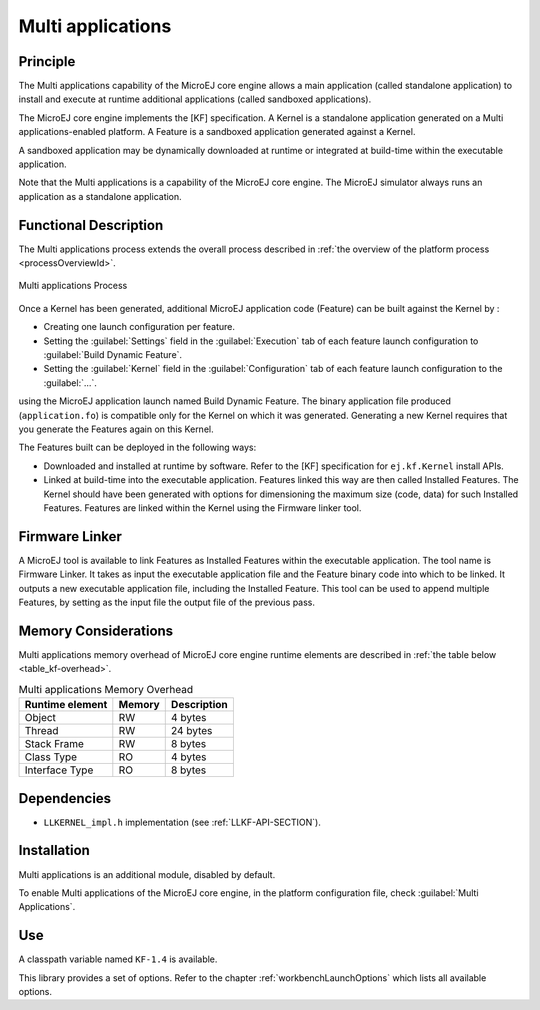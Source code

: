.. _core-multiapp:

==================
Multi applications
==================


Principle
=========

The Multi applications capability of the MicroEJ core engine allows a
main application (called standalone application) to install and execute
at runtime additional applications (called sandboxed applications).

The MicroEJ core engine implements the [KF] specification. A Kernel is a
standalone application generated on a Multi applications-enabled
platform. A Feature is a sandboxed application generated against a
Kernel.

A sandboxed application may be dynamically downloaded at runtime or
integrated at build-time within the executable application.

Note that the Multi applications is a capability of the MicroEJ core
engine. The MicroEJ simulator always runs an application as a standalone
application.


Functional Description
======================

The Multi applications process extends the overall process described in
:ref:`the overview of the platform process <processOverviewId>`.

.. figure:: images/process-multiapp-overview.png
   :alt: Multi applications Process
   :width: 100.0%
   :align: center

   Multi applications Process

Once a Kernel has been generated, additional MicroEJ application code
(Feature) can be built against the Kernel by :

-  Creating one launch configuration per feature.

-  Setting the :guilabel:`Settings` field in the :guilabel:`Execution` tab of each
   feature launch configuration to :guilabel:`Build Dynamic Feature`.

-  Setting the :guilabel:`Kernel` field in the :guilabel:`Configuration` tab of each
   feature launch configuration to the :guilabel:`...`.

using the MicroEJ application launch named Build Dynamic Feature. The
binary application file produced (``application.fo``) is compatible only
for the Kernel on which it was generated. Generating a new Kernel
requires that you generate the Features again on this Kernel.

The Features built can be deployed in the following ways:

-  Downloaded and installed at runtime by software. Refer to the [KF]
   specification for ``ej.kf.Kernel`` install APIs.

-  Linked at build-time into the executable application. Features linked
   this way are then called Installed Features. The Kernel should have
   been generated with options for dimensioning the maximum size (code,
   data) for such Installed Features. Features are linked within the
   Kernel using the Firmware linker tool.


Firmware Linker
===============

A MicroEJ tool is available to link Features as Installed Features
within the executable application. The tool name is Firmware Linker. It
takes as input the executable application file and the Feature binary
code into which to be linked. It outputs a new executable application
file, including the Installed Feature. This tool can be used to append
multiple Features, by setting as the input file the output file of the
previous pass.


Memory Considerations
=====================

Multi applications memory overhead of MicroEJ core engine runtime
elements are described in :ref:`the table below <table_kf-overhead>`.

.. _table_kf-overhead:
.. table:: Multi applications Memory Overhead

   +-----------+-----------+-----------------------------------------------+
   | Runtime   | Memory    | Description                                   |
   | element   |           |                                               |
   +===========+===========+===============================================+
   | Object    | RW        | 4 bytes                                       |
   +-----------+-----------+-----------------------------------------------+
   | Thread    | RW        | 24 bytes                                      |
   +-----------+-----------+-----------------------------------------------+
   | Stack     | RW        | 8 bytes                                       |
   | Frame     |           |                                               |
   +-----------+-----------+-----------------------------------------------+
   | Class     | RO        | 4 bytes                                       |
   | Type      |           |                                               |
   +-----------+-----------+-----------------------------------------------+
   | Interface | RO        | 8 bytes                                       |
   | Type      |           |                                               |
   +-----------+-----------+-----------------------------------------------+


Dependencies
============

-  ``LLKERNEL_impl.h`` implementation (see :ref:`LLKF-API-SECTION`).


Installation
============

Multi applications is an additional module, disabled by default.

To enable Multi applications of the MicroEJ core engine, in the platform
configuration file, check :guilabel:`Multi Applications`.


Use
===

A classpath variable named ``KF-1.4`` is available.

This library provides a set of options. Refer to the chapter
:ref:`workbenchLaunchOptions` which lists all available options.
